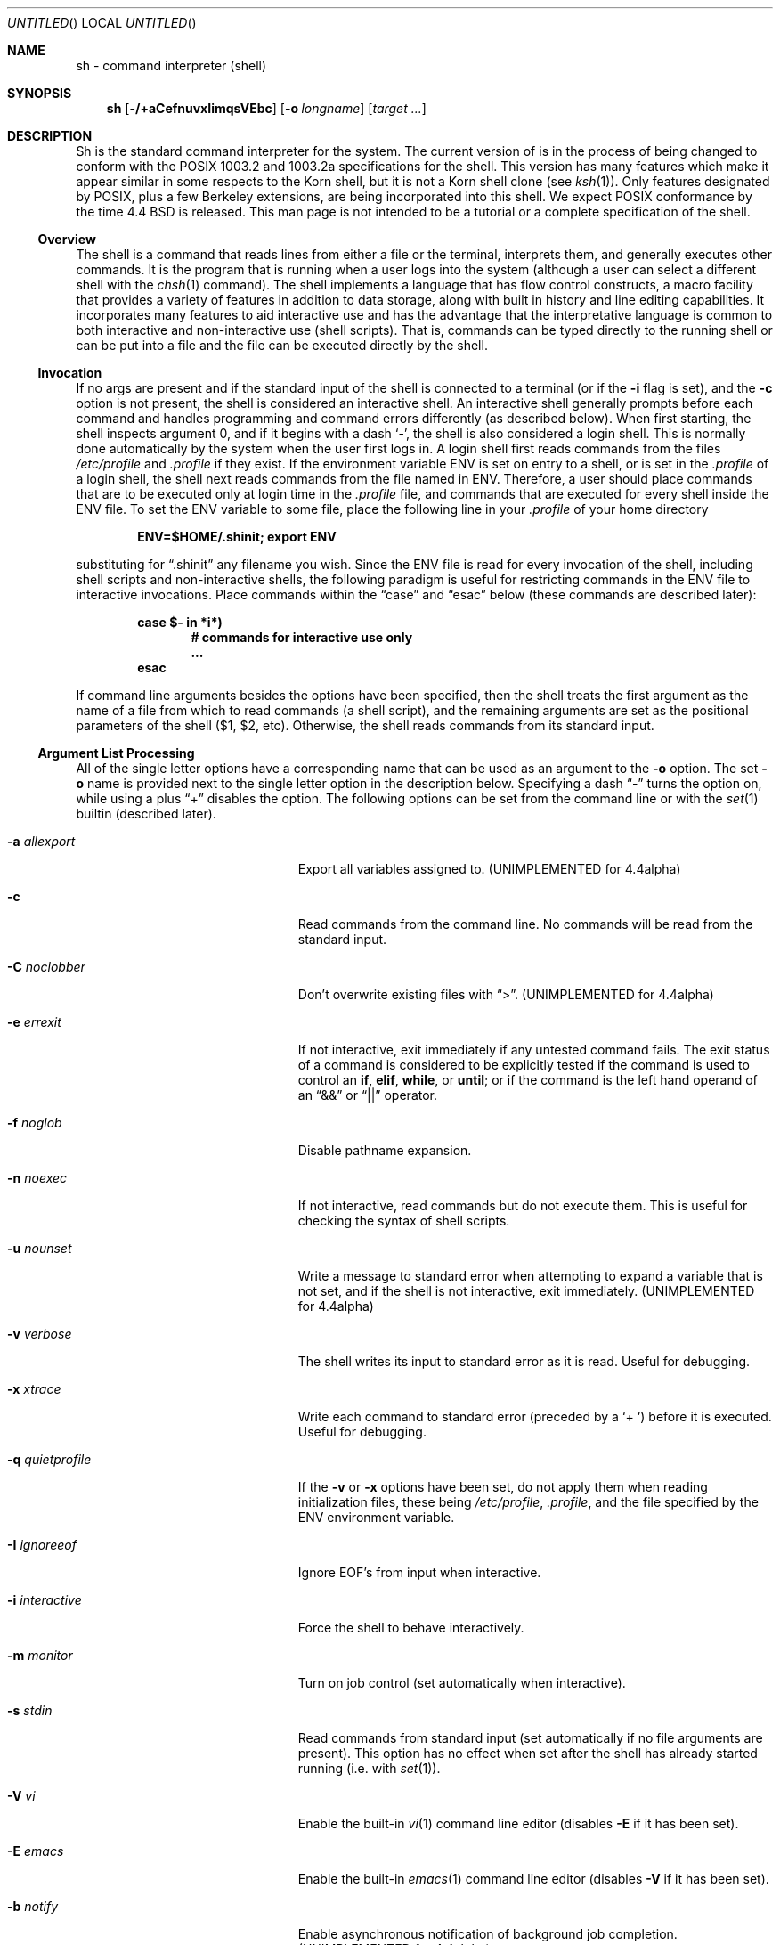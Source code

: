 .\"	$NetBSD: sh.1,v 1.33.4.1 2000/07/18 01:59:14 jhawk Exp $
.\" Copyright (c) 1991, 1993
.\"	The Regents of the University of California.  All rights reserved.
.\"
.\" This code is derived from software contributed to Berkeley by
.\" Kenneth Almquist.
.\"
.\" Redistribution and use in source and binary forms, with or without
.\" modification, are permitted provided that the following conditions
.\" are met:
.\" 1. Redistributions of source code must retain the above copyright
.\"    notice, this list of conditions and the following disclaimer.
.\" 2. Redistributions in binary form must reproduce the above copyright
.\"    notice, this list of conditions and the following disclaimer in the
.\"    documentation and/or other materials provided with the distribution.
.\" 3. All advertising materials mentioning features or use of this software
.\"    must display the following acknowledgement:
.\"	This product includes software developed by the University of
.\"	California, Berkeley and its contributors.
.\" 4. Neither the name of the University nor the names of its contributors
.\"    may be used to endorse or promote products derived from this software
.\"    without specific prior written permission.
.\"
.\" THIS SOFTWARE IS PROVIDED BY THE REGENTS AND CONTRIBUTORS ``AS IS'' AND
.\" ANY EXPRESS OR IMPLIED WARRANTIES, INCLUDING, BUT NOT LIMITED TO, THE
.\" IMPLIED WARRANTIES OF MERCHANTABILITY AND FITNESS FOR A PARTICULAR PURPOSE
.\" ARE DISCLAIMED.  IN NO EVENT SHALL THE REGENTS OR CONTRIBUTORS BE LIABLE
.\" FOR ANY DIRECT, INDIRECT, INCIDENTAL, SPECIAL, EXEMPLARY, OR CONSEQUENTIAL
.\" DAMAGES (INCLUDING, BUT NOT LIMITED TO, PROCUREMENT OF SUBSTITUTE GOODS
.\" OR SERVICES; LOSS OF USE, DATA, OR PROFITS; OR BUSINESS INTERRUPTION)
.\" HOWEVER CAUSED AND ON ANY THEORY OF LIABILITY, WHETHER IN CONTRACT, STRICT
.\" LIABILITY, OR TORT (INCLUDING NEGLIGENCE OR OTHERWISE) ARISING IN ANY WAY
.\" OUT OF THE USE OF THIS SOFTWARE, EVEN IF ADVISED OF THE POSSIBILITY OF
.\" SUCH DAMAGE.
.\"
.\"	@(#)sh.1	8.6 (Berkeley) 5/4/95
.\"
.Dd January 9, 1999
.Os
.Dt SH 1
.Sh NAME
sh \- command interpreter (shell)
.Sh SYNOPSIS
.Nm sh
.Op Fl /+aCefnuvxIimqsVEbc
.Op Fl o Ar longname
.Bk -words
.Op Ar target ...
.Ek
.Sh DESCRIPTION
Sh is the standard command interpreter for the system. The current version
of
.Nm
is in the process of being changed to conform with the
.Tn POSIX
1003.2 and 1003.2a specifications for the shell.  This version has many
features which make it appear similar in some respects to the Korn shell,
but it is not a Korn shell clone (see
.Xr ksh 1 ) .
Only features designated by
.Tn POSIX ,
plus a few Berkeley extensions, are being incorporated into this shell.
We expect
.Tn POSIX
conformance by the time 4.4 BSD is released. This man page is not intended
to be a tutorial or a complete specification of the shell.
.Ss Overview
The shell is a command that reads lines from either a file or the
terminal, interprets them, and generally executes other commands. It is
the program that is running when a user logs into the system (although a
user can select a different shell with the
.Xr chsh 1
command). The shell implements a language that has flow control
constructs, a macro facility that provides a variety of features in
addition to data storage, along with built in history and line editing
capabilities.  It incorporates many features to aid interactive use and
has the advantage that the interpretative language is common to both
interactive and non-interactive use (shell scripts).  That is, commands
can be typed directly to the running shell or can be put into a file and
the file can be executed directly by the shell.
.Ss Invocation
If no args are present and if the standard input of the shell
is connected to a terminal (or if the
.Fl i
flag is set),
and the 
.Fl c
option is not present, the shell is considered an interactive shell.  An
interactive shell generally prompts before each command and handles
programming and command errors differently (as described below). When
first starting, the shell inspects argument 0, and if it begins with a
dash
.Sq - ,
the shell is also considered
a login shell.  This is normally done automatically by the system
when the user first logs in. A login shell first reads commands
from the files
.Pa /etc/profile
and
.Pa .profile
if they exist.
If the environment variable
.Ev ENV
is set on entry to a shell, or is set in the
.Pa .profile
of a login shell, the shell next reads
commands from the file named in
.Ev ENV .
Therefore, a user should place commands that are to be executed only at
login time in the
.Pa .profile
file, and commands that are executed for every shell inside the
.Ev ENV
file.  To set the
.Ev ENV
variable to some file, place the following line in your
.Pa .profile
of your home directory
.Pp
.Dl ENV=$HOME/.shinit; export ENV
.Pp
substituting for
.Dq .shinit
any filename you wish. Since the
.Ev ENV
file is read for every invocation of the shell, including shell scripts
and non-interactive shells, the following paradigm is useful for
restricting commands in the
.Ev ENV
file to interactive invocations. Place commands within the
.Dq case
and
.Dq esac
below (these commands are described later):
.Pp
.Bl -item -compact -offset indent
.It
.Li case $- in *i*)
.Bl -item -compact -offset indent
.It
.Li # commands for interactive use only
.It
.Li ...
.El
.It
.Li esac
.El
.Pp
If command line arguments besides the options have been specified, then
the shell treats the first argument as the name of a file from which to
read commands (a shell script), and the remaining arguments are set as the
positional parameters of the shell ($1, $2, etc).  Otherwise, the shell
reads commands from its standard input.
.Ss Argument List Processing
All of the single letter options have a corresponding name that can be
used as an argument to the
.Fl o
option. The set
.Fl o
name is provided next to the single letter option in
the description below. Specifying a dash
.Dq -
turns the option on, while using a plus
.Dq +
disables the option.
The following options can be set from the command line or
with the
.Xr set 1
builtin (described later).
.Bl -tag -width aaaallexportfoo -offset indent
.It Fl a Em allexport
Export all variables assigned to. (UNIMPLEMENTED for 4.4alpha)
.It Fl c
Read commands from the command line.
No commands will be read from the standard input.
.It Fl C Em noclobber
Don't overwrite existing files with
.Dq > .
(UNIMPLEMENTED for 4.4alpha)
.It Fl e Em errexit
If not interactive, exit immediately if any untested command fails.
The exit status of a command is considered to be
explicitly tested if the command is used to control
an
.Ic if ,
.Ic elif ,
.Ic while ,
or
.Ic until ;
or if the command is the left hand operand of an
.Dq &&
or
.Dq ||
operator.
.It Fl f Em noglob
Disable pathname expansion.
.It Fl n Em noexec
If not interactive, read commands but do not execute them.  This is useful
for checking the syntax of shell scripts.
.It Fl u Em nounset
Write a message to standard error when attempting to expand a variable
that is not set, and if the shell is not interactive, exit immediately.
(UNIMPLEMENTED for 4.4alpha)
.It Fl v Em verbose
The shell writes its input to standard error as it is read.  Useful for
debugging.
.It Fl x Em xtrace
Write each command to standard error (preceded
by a
.Sq +\  )
before it is executed.  Useful for debugging.
.It Fl q Em quietprofile
If the
.Fl v
or
.Fl x
options have been set, do not apply them when reading
initialization files, these being
.Pa /etc/profile ,
.Pa .profile ,
and the file specified by the
.Ev ENV
environment variable.
.It Fl I Em ignoreeof
Ignore EOF's from input when interactive.
.It Fl i Em interactive
Force the shell to behave interactively.
.It Fl m Em monitor
Turn on job control (set automatically when interactive).
.It Fl s Em stdin
Read commands from standard input (set automatically if no file arguments
are present).  This option has no effect when set after the shell has
already started running (i.e. with
.Xr set 1 ) .
.It Fl V Em vi
Enable the built-in
.Xr vi 1
command line editor (disables
.Fl E
if it has been set).
.It Fl E Em emacs
Enable the built-in
.Xr emacs 1
command line editor (disables
.Fl V
if it has been set).
.It Fl b Em notify
Enable asynchronous notification of background job completion.
(UNIMPLEMENTED for 4.4alpha)
.El
.Ss Lexical Structure
The shell reads input in terms of lines from a file and breaks it up into
words at whitespace (blanks and tabs), and at certain sequences of
characters that are special to the shell called
.Dq operators .
There are two types of operators: control operators and redirection
operators (their meaning is discussed later). Following is a list of operators:
.Bl -ohang -offset indent
.It "Control operators:"
.Dl &  &&  (  )  ;  ;; | || <newline>
.It "Redirection operator:"
.Dl <  >  >|  <<  >>  <&  >&  <<-  <>
.El
.Ss Quoting
Quoting is used to remove the special meaning of certain characters or
words to the shell, such as operators, whitespace, or keywords.  There are
three types of quoting: matched single quotes, matched double quotes, and
backslash.
.Ss Backslash
A backslash preserves the literal meaning of the following
character, with the exception of
.Aq newline .
A backslash preceding a
.Aq newline
is treated as a line continuation.
.Ss Single Quotes
Enclosing characters in single quotes preserves the literal meaning of all
the characters (except single quotes, making it impossible to put
single-quotes in a single-quoted string).
.Ss Double Quotes
Enclosing characters within double quotes preserves the literal
meaning of all characters except dollarsign
.Pq $ ,
backquote
.Pq ` ,
and backslash
.Pq \e .
The backslash inside double quotes is historically weird, and serves to
quote only the following characters:
.Dl $  `  \*q  \e  <newline> .
Otherwise it remains literal.
.Ss Reserved Words
Reserved words are words that have special meaning to the
shell and are recognized at the beginning of a line and
after a control operator.  The following are reserved words:
.Bl -column while while while while while -offset indent
.It ! Ta elif Ta fi Ta while Ta case
.It else Ta for Ta then Ta { Ta }
.It do Ta done Ta until Ta if Ta esac
.El
.Pp
Their meaning is discussed later.
.Ss Aliases
An alias is a name and corresponding value set using the
.Xr alias 1
builtin command.  Whenever a reserved word may occur (see above),
and after checking for reserved words, the shell
checks the word to see if it matches an alias. If it does,
it replaces it in the input stream with its value.  For example,
if there is an alias called
.Dq lf
with the value
.Dq "ls -F" ,
then the input:
.Pp
.Dl lf foobar <return>
.Pp
would become
.Pp
.Dl ls -F foobar <return>
.Pp
Aliases provide a convenient way for naive users to create shorthands for
commands without having to learn how to create functions with arguments.
They can also be used to create lexically obscure code.  This use is
discouraged.
.Ss Commands
The shell interprets the words it reads according to a language, the
specification of which is outside the scope of this man page (refer to the
BNF in the
.Tn POSIX
1003.2 document).  Essentially though, a line is read and if the first
word of the line (or after a control operator) is not a reserved word,
then the shell has recognized a simple command.  Otherwise, a complex
command or some other special construct may have been recognized.
.Ss Simple Commands
If a simple command has been recognized, the shell performs
the following actions:
.Bl -enum -indent
.It
Leading words of the form
.Dq name=value
are stripped off and assigned to the environment of the simple command.
Redirection operators and their arguments (as described below) are
stripped off and saved for processing.
.It
The remaining words are expanded as described in
the section called
.Dq Expansions ,
and the first remaining word is considered the command name and the
command is located.  The remaining words are considered the arguments of
the command. If no command name resulted, then the
.Dq name=value
variable assignments recognized in item 1 affect the current shell.
.It
Redirections are performed as described in the next section.
.El
.Ss Redirections
Redirections are used to change where a command reads its input or sends
its output.  In general, redirections open, close, or duplicate an
existing reference to a file.  The overall format used for redirection is:
.Pp
.Dl [n] Va redir-op Ar file
.Pp
where
.Va redir-op
is one of the redirection operators mentioned previously.  Following is a
list of the possible redirections. The
.Bq n
is an optional number, as in
.Sq 3
(not
.Sq Bq 3 ,
that refers to a file descriptor.
.Bl -tag -width aaabsfiles -indent
.It [n] Ns > file
Redirect standard output (or n) to file.
.It [n] Ns >| file
Same, but override the
.Fl C
option.
.It [n] Ns >> file
Append standard output (or n) to file.
.It [n] Ns < file
Redirect standard input (or n) from file.
.It [n1] Ns <& Ns n2
Duplicate standard input (or n1) from file descriptor n2.
.It [n] Ns <&-
Close standard input (or n).
.It [n1] Ns >& Ns n2
Duplicate standard output (or n1) from n2.
.It [n] Ns >&-
Close standard output (or n).
.It [n] Ns <> file
Open file for reading and writing on standard input (or n).
.El
.Pp
The following redirection is often called a
.Dq here-document .
.Bl -item -offset indent
.It
.Li [n]<< delimiter
.Dl here-doc-text...
.Li delimiter
.El
.Pp
All the text on successive lines up to the delimiter is saved away and
made available to the command on standard input, or file descriptor n if
it is specified.  If the delimiter as specified on the initial line is
quoted, then the here-doc-text is treated literally, otherwise the text is
subjected to parameter expansion, command substitution, and arithmetic
expansion (as described in the section on
.Dq Expansions ) .
If the operator is
.Dq <<-
instead of
.Dq << ,
then leading tabs in the here-doc-text are stripped.
.Ss Search and Execution
There are three types of commands: shell functions, builtin commands, and
normal programs -- and the command is searched for (by name) in that
order.  They each are executed in a different way.
.Pp
When a shell function is executed, all of the shell positional parameters
(except $0, which remains unchanged) are set to the arguments of the shell
function. The variables which are explicitly placed in the environment of
the command (by placing assignments to them before the function name) are
made local to the function and are set to the values given. Then the
command given in the function definition is executed.  The positional
parameters are restored to their original values when the command
completes. This all occurs within the current shell.
.Pp
Shell builtins are executed internally to the shell, without spawning a
new process.
.Pp
Otherwise, if the command name doesn't match a function or builtin, the
command is searched for as a normal program in the filesystem (as
described in the next section). When a normal program is executed, the
shell runs the program, passing the arguments and the environment to the
program. If the program is not a normal executable file (i.e., if it does
not begin with the "magic number" whose
.Tn ASCII
representation is "#!", so
.Xr execve 2
returns
.Er ENOEXEC
then) the shell will interpret the program in a subshell.  The child shell
will reinitialize itself in this case, so that the effect will be as if a
new shell had been invoked to handle the ad-hoc shell script, except that
the location of hashed commands located in the parent shell will be
remembered by the child.
.Pp
Note that previous versions of this document and the source code itself
misleadingly and sporadically refer to a shell script without a magic
number as a "shell procedure".
.Ss Path Search
.Pp
When locating a command, the shell first looks to see if it has a shell
function by that name.  Then it looks for a builtin command by that name.
If a builtin command is not found, one of two things happen:
.Bl -enum
.It
Command names containing a slash are simply executed without performing
any searches.
.It
The shell searches each entry in
.Ev PATH
in turn for the command. The value of the
.Ev PATH
variable should be a series of entries separated by colons.  Each entry
consists of a directory name. The current directory may be indicated
implicitly by an empty directory name, or explicitly by a single period.
.El
.Ss Command Exit Status
Each command has an exit status that can influence the behavior
of other shell commands.  The paradigm is that a command exits
with zero for normal or success, and non-zero for failure,
error, or a false indication.  The man page for each command
should indicate the various exit codes and what they mean.
Additionally, the builtin commands return exit codes, as does
an executed shell function.
.Ss Complex Commands
Complex commands are combinations of simple commands with control
operators or reserved words, together creating a larger complex command.
More generally, a command is one of the following:
.Bl -bullet
.It
simple command
.It
pipeline
.It
list or compound-list
.It
compound command
.It
function definition
.El
.Pp
Unless otherwise stated, the exit status of a command is that of the last
simple command executed by the command.
.Ss Pipelines
.Pp
A pipeline is a sequence of one or more commands separated
by the control operator |.  The standard output of all but
the last command is connected to the standard input
of the next command.  The standard output of the last
command is inherited from the shell, as usual.
.Pp
The format for a pipeline is:
.Pp
.Dl [!] command1 [ | command2 ...]
.Pp
The standard output of command1 is connected to the standard input of
command2. The standard input, standard output, or both of a command is
considered to be assigned by the pipeline before any redirection specified
by redirection operators that are part of the command.
.Pp
If the pipeline is not in the background (discussed later), the shell
waits for all commands to complete.
.Pp
If the reserved word ! does not precede the pipeline, the exit status is
the exit status of the last command specified in the pipeline.
Otherwise, the exit status is the logical NOT of the exit status of the
last command.  That is, if the last command returns zero, the exit status
is 1; if the last command returns greater than zero, the exit status is
zero.
.Pp
Because pipeline assignment of standard input or standard output or both
takes place before redirection, it can be modified by redirection.  For
example:
.Pp
.Dl $ command1 2>&1 | command2
.Pp
sends both the standard output and standard error of command1
to the standard input of command2.
.Pp
A ; or <newline> terminator causes the preceding AND-OR-list (described
next) to be executed sequentially; a & causes asynchronous execution of
the preceding AND-OR-list.
.Pp
Note that unlike some other shells, each process in the pipeline is a
child of the invoking shell (unless it is a shell builtin, in which case
it executes in the current shell -- but any effect it has on the
environment is wiped).
.Ss Background Commands -- &
If a command is terminated by the control operator ampersand (&), the
shell executes the command asynchronously -- that is, the shell does not
wait for the command to finish before executing the next command.
.Pp
The format for running a command in background is:
.Pp
.Dl command1 & [command2 & ...]
.Pp
If the shell is not interactive, the standard input of an asynchronous
command is set to
.Pa /dev/null .
.Ss Lists -- Generally Speaking
A list is a sequence of zero or more commands separated by newlines,
semicolons, or ampersands, and optionally terminated by one of these three
characters. The commands in a list are executed in the order they are
written. If command is followed by an ampersand, the shell starts the
command and immediately proceed onto the next command; otherwise it waits
for the command to terminate before proceeding to the next one.
.Ss Short-Circuit List Operators
.Dq &&
and
.Dq ||
are AND-OR list operators.
.Dq &&
executes the first command, and then executes the second command iff the
exit status of the first command is zero.
.Dq ||
is similar, but executes the second command iff the exit status of the first
command is nonzero.
.Dq &&
and
.Dq ||
both have the same priority.
.Ss Flow-Control Constructs -- if, while, for, case
The syntax of the if command is
.Bd -literal -offset indent
if list
then list
[ elif list
then    list ] ...
[ else list ]
fi
.Ed
.Pp
The syntax of the while command is
.Bd -literal -offset indent
while list
do   list
done
.Ed
.Pp
The two lists are executed repeatedly while the exit status of the
first list is zero.  The until command is similar, but has the word
until in place of while, which causes it to
repeat until the exit status of the first list is zero.
.Pp
The syntax of the for command is
.Bd -literal -offset indent
for variable in word...
do   list
done
.Ed
.Pp
The words are expanded, and then the list is executed repeatedly with the
variable set to each word in turn.  do and done may be replaced with
.Dq {
and
.Dq } .
.Pp
The syntax of the break and continue command is
.Bd -literal -offset indent
break [ num ]
continue [ num ]
.Ed
.Pp
Break terminates the num innermost for or while loops.
Continue continues with the next iteration of the innermost loop.
These are implemented as builtin commands.
.Pp
The syntax of the case command is
.Bd -literal -offset indent
case word in
pattern) list ;;
\&...
esac
.Ed
.Pp
The pattern can actually be one or more patterns (see Shell
Patterns described later), separated by
.Dq \*(Ba
characters.
.Ss Grouping Commands Together
Commands may be grouped by writing either
.Pp
.Dl (list)
.Pp
or
.Pp
.Dl { list; }
.Pp
The first of these executes the commands in a subshell. Builtin commands
grouped into a (list) will not affect the current shell. The second form
does not fork another shell so is slightly more efficient. Grouping
commands together this way allows you to redirect their output as though
they were one program:
.Pp
.Bd -literal -offset indent
{ echo -n \*q hello \*q ; echo \*q world" } > greeting
.Ed
.Pp
.Ss Functions
The syntax of a function definition is
.Pp
.Dl name ( ) command
.Pp
A function definition is an executable statement; when executed it
installs a function named name and returns an exit status of zero.  The
command is normally a list enclosed between
.Dq {
and
.Dq } .
.Pp
Variables may be declared to be local to a function by using a local
command.  This should appear as the first statement of a function, and the
syntax is
.Pp
.Dl local [ variable | - ] ...
.Pp
Local is implemented as a builtin command.
.Pp
When a variable is made local, it inherits the initial value and exported
and readonly flags from the variable with the same name in the surrounding
scope, if there is one.  Otherwise, the variable is initially unset.  The
shell uses dynamic scoping, so that if you make the variable x local to
function f, which then calls function g, references to the variable x made
inside g will refer to the variable x declared inside f, not to the global
variable named x.
.Pp
The only special parameter than can be made local is
.Dq - .
Making
.Dq -
local any shell options that are changed via the set command inside the
function to be restored to their original values when the function
returns.
.Pp
The syntax of the return command is
.Pp
.Dl return [ exitstatus ]
.Pp
It terminates the currently executing function.  Return is
implemented as a builtin command.
.Ss Variables and Parameters
The shell maintains a set of parameters.  A parameter denoted by a name is
called a variable. When starting up, the shell turns all the environment
variables into shell variables.  New variables can be set using the form
.Pp
.Dl name=value
.Pp
Variables set by the user must have a name consisting solely of
alphabetics, numerics, and underscores - the first of which must not be
numeric.  A parameter can also be denoted by a number or a special
character as explained below.
.Ss Positional Parameters
A positional parameter is a parameter denoted by a number (n > 0). The
shell sets these initially to the values of its command line arguments
that follow the name of the shell script. The
.Xr set 1
builtin can also be used to set or reset them.
.Ss Special Parameters
A special parameter is a parameter denoted by one of the following special
characters.  The value of the parameter is listed next to its character.
.Bl -tag -width thinhyphena
.It *
Expands to the positional parameters, starting from one.  When the
expansion occurs within a double-quoted string it expands to a single
field with the value of each parameter separated by the first character of
the
.Ev IFS
variable, or by a <space> if
.Ev IFS
is unset.
.It @
Expands to the positional parameters, starting from one.  When
the expansion occurs within double-quotes, each positional
parameter expands as a separate argument.
If there are no positional parameters, the
expansion of @ generates zero arguments, even when @ is
double-quoted.  What this basically means, for example, is
if $1 is
.Dq abc
and $2 is
.Dq def ghi ,
then
.Qq $@
expands to
the two arguments:
.Pp
.Sm off
.Dl \*q abc \*q \  \*q def\ ghi \*q
.Sm on
.It #
Expands to the number of positional parameters.
.It ?
Expands to the exit status of the most recent pipeline.
.It - (Hyphen.)
Expands to the current option flags (the single-letter
option names concatenated into a string) as specified on
invocation, by the set builtin command, or implicitly
by the shell.
.It $
Expands to the process ID of the invoked shell.  A subshell
retains the same value of $ as its parent.
.It !
Expands to the process ID of the most recent background
command executed from the current shell.  For a
pipeline, the process ID is that of the last command in the
pipeline.
.It 0 (Zero.)
Expands to the name of the shell or shell script.
.El
.Ss Word Expansions
This clause describes the various expansions that are performed on words.
Not all expansions are performed on every word, as explained later.
.Pp
Tilde expansions, parameter expansions, command substitutions, arithmetic
expansions, and quote removals that occur within a single word expand to a
single field.  It is only field splitting or pathname expansion that can
create multiple fields from a single word. The single exception to this
rule is the expansion of the special parameter @ within double-quotes, as
was described above.
.Pp
The order of word expansion is:
.Bl -enum
.It
Tilde Expansion, Parameter Expansion, Command Substitution,
Arithmetic Expansion (these all occur at the same time).
.It
Field Splitting is performed on fields
generated by step (1) unless the
.Ev IFS
variable is null.
.It
Pathname Expansion (unless set
.Fl f
is in effect).
.It
Quote Removal.
.El
.Pp
The $ character is used to introduce parameter expansion, command
substitution, or arithmetic evaluation.
.Ss Tilde Expansion (substituting a user's home directory)
A word beginning with an unquoted tilde character (~) is
subjected to tilde expansion.  All the characters up to
a slash (/) or the end of the word are treated as a username
and are replaced with the user's home directory.  If the
username is missing (as in
.Pa ~/foobar ) ,
the tilde is replaced with the value of the
.Va HOME
variable (the current user's home directory).
.Ss Parameter Expansion
The format for parameter expansion is as follows:
.Pp
.Dl ${expression}
.Pp
where expression consists of all characters until the matching
.Dq } .
Any
.Dq }
escaped by a backslash or within a quoted string, and characters in
embedded arithmetic expansions, command substitutions, and variable
expansions, are not examined in determining the matching
.Dq } .
.Pp
The simplest form for parameter expansion is:
.Pp
.Dl ${parameter}
.Pp
The value, if any, of parameter is substituted.
.Pp
The parameter name or symbol can be enclosed in braces, which are
optional except for positional parameters with more than one digit or
when parameter is followed by a character that could be interpreted as
part of the name.
If a parameter expansion occurs inside
double-quotes:
.Bl -enum
.It
Pathname expansion is not performed on the results of the
expansion.
.It
Field splitting is not performed on the results of the
expansion, with the exception of @.
.El
.Pp
In addition, a parameter expansion can be modified by using one of the
following formats.
.Bl -tag -width aaparameterwordaaaaa
.It ${parameter:-word}
Use Default Values.  If parameter is unset or null, the expansion of word
is substituted; otherwise, the value of parameter is substituted.
.It ${parameter:=word}
Assign Default Values.  If parameter is unset or null, the expansion of
word is assigned to parameter.  In all cases, the final value of parameter
is substituted.  Only variables, not positional parameters or special
parameters, can be assigned in this way.
.It ${parameter:?[word]}
Indicate Error if Null or Unset.  If parameter is unset or null, the
expansion of word (or a message indicating it is unset if word is omitted)
is written to standard error and the shell exits with a nonzero exit
status.  Otherwise, the value of parameter is substituted.  An interactive
shell need not exit.
.It ${parameter:+word}
Use Alternative Value.  If parameter is unset or null, null is
substituted; otherwise, the expansion of word is substituted.
.El
.Pp
In the parameter expansions shown previously, use of the colon in the
format results in a test for a parameter that is unset or null; omission
of the colon results in a test for a parameter that is only unset.
.Bl -tag -width aaparameterwordaaaaa
.It ${#parameter}
String Length.  The length in characters of
the value of parameter.
.El
.Pp
The following four varieties of parameter expansion provide for substring
processing.  In each case, pattern matching notation (see Shell Patterns),
rather than regular expression notation, is used to evaluate the patterns.
If parameter is * or @, the result of the expansion is unspecified.
Enclosing the full parameter expansion string in double-quotes does not
cause the following four varieties of pattern characters to be quoted,
whereas quoting characters within the braces has this effect.
.Bl -tag -width aaparameterwordaaaaa
.It ${parameter%word}
Remove Smallest Suffix Pattern.  The word is expanded to produce a
pattern.  The parameter expansion then results in parameter, with the
smallest portion of the suffix matched by the pattern deleted.
.It ${parameter%%word}
Remove Largest Suffix Pattern.  The word is expanded to produce a pattern.
The parameter expansion then results in parameter, with the largest
portion of the suffix matched by the pattern deleted.
.It ${parameter#word}
Remove Smallest Prefix Pattern.  The word is expanded to produce a
pattern.  The parameter expansion then results in parameter, with the
smallest portion of the prefix matched by the pattern deleted.
.It ${parameter##word}
Remove Largest Prefix Pattern.  The word is expanded to produce a pattern.
The parameter expansion then results in parameter, with the largest
portion of the prefix matched by the pattern deleted.
.El
.Ss Command Substitution
Command substitution allows the output of a command to be substituted in
place of the command name itself.  Command substitution occurs when
the command is enclosed as follows:
.Pp
.Dl $(command)
.Pp
or
.Po
.Dq backquoted
version
.Pc :
.Pp
.Dl `command`
.Pp
The shell expands the command substitution by executing command in a
subshell environment and replacing the command substitution with the
standard output of the command, removing sequences of one or more
<newline>s at the end of the substitution.  (Embedded <newline>s before
the end of the output are not removed; however, during field splitting,
they may be translated into <space>s, depending on the value of
.Ev IFS
and quoting that is in effect.)
.Ss Arithmetic Expansion
.Pp
Arithmetic expansion provides a mechanism for evaluating an arithmetic
expression and substituting its value. The format for arithmetic
expansion is as follows:
.Pp
.Dl $((expression))
.Pp
The expression is treated as if it were in double-quotes, except
that a double-quote inside the expression is not treated specially.  The
shell expands all tokens in the expression for parameter expansion,
command substitution, and quote removal.
.Pp
Next, the shell treats this as an arithmetic expression and
substitutes the value of the expression.
.Ss White Space Splitting (Field Splitting)
After parameter expansion, command substitution, and
arithmetic expansion the shell scans the results of
expansions and substitutions that did not occur in double-quotes for
field splitting and multiple fields can result.
.Pp
The shell treats each character of the
.Ev IFS
as a delimiter and use the delimiters to split the results of parameter
expansion and command substitution into fields.
.Ss Pathname Expansion (File Name Generation)
Unless the
.Fl f
flag is set, file name generation is performed after word splitting is
complete.  Each word is viewed as a series of patterns, separated by
slashes.  The process of expansion replaces the word with the names of all
existing files whose names can be formed by replacing each pattern with a
string that matches the specified pattern. There are two restrictions on
this: first, a pattern cannot match a string containing a slash, and
second, a pattern cannot match a string starting with a period unless the
first character of the pattern is a period. The next section describes the
patterns used for both Pathname Expansion and the
.Xr case 1
command.
.Ss Shell Patterns
A pattern consists of normal characters, which match themselves,
and meta-characters.   The meta-characters are
.Dq ! ,
.Dq * ,
.Dq ? ,
and
.Dq [ .
These characters lose their special meanings if they are quoted.  When
command or variable substitution is performed and the dollar sign or back
quotes are not double quoted, the value of the variable or the output of
the command is scanned for these characters and they are turned into
meta-characters.
.Pp
An asterisk
.Pq Dq *
matches any string of characters.  A question mark matches any single
character. A left bracket
.Pq Dq \&[
introduces a character class.  The end of
the character class is indicated by a
.Pq Dq \&] ;
if the
.Dq \&]
is missing then the
.Dq \&[
matches a
.Dq \&[
rather than introducing a character class.  A character class matches any
of the characters between the square brackets.  A range of characters may
be specified using a minus sign. The character class may be complemented
by making an exclamation point the first character of the character class.
.Pp
To include a
.Dq \&]
in a character class, make it the first character listed (after the
.Dq \&! ,
if any).  To include a minus sign, make it the first or last character listed
.Ss Builtins
.Pp
This section lists the builtin commands which are builtin because they
need to perform some operation that can't be performed by a separate
process. In addition to these, there are several other commands that may
be builtin for efficiency (e.g.
.Xr printf 1 ,
.Xr echo 1 ,
.Xr test 1 ,
etc).
.Bl -tag -width 5n
.It :
A null command that returns a 0 (true) exit value.
.It \&. file
The commands in the specified file are read and executed by the shell.
.It alias Op Ar name Ns Op Ar "=string ..."
If
.Ar name=string
is specified, the shell defines the alias
.Ar name
with value
.Ar string .
If just
.Ar name
is specified, the value of the alias
.Ar name
is printed. With no arguments, the
.Ic alias
builtin prints the
names and values of all defined aliases (see
.Ic unalias ) .
.It bg [ Ar job ] ...
Continue the specified jobs (or the current job if no
jobs are given) in the background.
.It command Ar command Ar arg...
Execute the specified builtin command.  (This is useful when you
have a shell function with the same name as a builtin command.)
.It cd Op Ar directory
Switch to the specified directory (default
.Ev $HOME ) .
If an entry for
.Ev CDPATH
appears in the environment of the
.Ic cd
command or the shell variable
.Ev CDPATH
is set and the directory name does not begin with a slash, then the
directories listed in
.Ev CDPATH
will be searched for the specified directory.  The format of
.Ev CDPATH
is the same as that of
.Ev PATH .
In an interactive shell, the
.Ic cd
command will print out the name of the
directory that it actually switched to if this is different from the name
that the user gave.  These may be different either because the
.Ev CDPATH
mechanism was used or because a symbolic link was crossed.
.It eval Ar string...
Concatenate all the arguments with spaces.  Then re-parse and execute
the command.
.It exec Op Ar command arg...
Unless command is omitted, the shell process is replaced with the
specified program (which must be a real program, not a shell builtin or
function).  Any redirections on the
.Ic exec
command are marked as permanent, so that they are not undone when the
.Ic exec
command finishes.
.It exit Op Ar exitstatus
Terminate the shell process.  If
.Ar exitstatus
is given it is used as the exit status of the shell; otherwise the
exit status of the preceding command is used.
.It export Ar name...
.It export Fl p
The specified names are exported so that they will appear in the
environment of subsequent commands. The only way to un-export a variable
is to unset it. The shell allows the value of a variable to be set at the
same time it is exported by writing
.Pp
.Dl export name=value
.Pp
With no arguments the export command lists the names of all exported variables.
With the
.Fl p
option specified the output will be formatted suitably for non-interactive use.
.It Xo fc Op Fl e Ar editor
.Op Ar first Op Ar last
.Xc
.It Xo fc Fl l
.Op Fl nr
.Op Ar first Op Ar last
.Xc
.It Xo fc Fl s Op Ar old=new
.Op Ar first
.Xc
The
.Ic fc
builtin lists, or edits and re-executes, commands previously entered
to an interactive shell.
.Bl -tag -width 5n
.It Fl e No editor
Use the editor named by editor to edit the commands.  The
editor string is a command name, subject to search via the
.Ev PATH
variable.  The value in the
.Ev FCEDIT
variable is used as a default when
.Fl e
is not specified.  If
.Ev FCEDIT
is null or unset, the value of the
.Ev EDITOR
variable is used.  If
.Ev EDITOR
is null or unset,
.Xr ed 1
is used as the editor.
.It Fl l No (ell)
List the commands rather than invoking an editor on them.  The commands
are written in the sequence indicated by the first and last operands, as
affected by
.Fl r ,
with each command preceded by the command number.
.It Fl n
Suppress command numbers when listing with -l.
.It Fl r
Reverse the order of the commands listed (with
.Fl l )
or edited (with neither
.Fl l
nor
.Fl s ) .
.It Fl s
Re-execute the command without invoking an editor.
.It first
.It last
Select the commands to list or edit.  The number of previous commands that
can be accessed are determined by the value of the
.Ev HISTSIZE
variable.  The value of first or last or both are one of the following:
.Bl -tag -width 5n
.It [+]number
A positive number representing a command number; command numbers can be
displayed with the
.Fl l
option.
.It Fl number
A negative decimal number representing the command that was executed
number of commands previously.  For example, -1 is the immediately
previous command.
.El
.It string
A string indicating the most recently entered command that begins with
that string.  If the old=new operand is not also specified with
.Fl s ,
the string form of the first operand cannot contain an embedded equal sign.
.El
.Pp
The following environment variables affect the execution of fc:
.Bl -tag -width HISTSIZE
.It Ev FCEDIT
Name of the editor to use.
.It Ev HISTSIZE
The number of previous commands that are accessible.
.El
.It fg Op Ar job
Move the specified job or the current job to the foreground.
.It getopts Ar optstring var
The
.Tn POSIX
.Ic getopts
command, not to be confused with the
.Em Bell Labs
-derived
.Xr getopt 1 .
.Pp
The first argument should be a series of letters, each of which may be
optionally followed by a colon to indicate that the option requires an
argument.  The variable specified is set to the parsed option.
.Pp
The
.Ic getopts
command deprecates the older
.Xr getopt 1
utility due to its handling of arguments containing whitespace.
.Pp
The
.Ic getopts
builtin may be used to obtain options and their arguments
from a list of parameters.  When invoked,
.Ic getopts
places the value of the next option from the option string in the list in
the shell variable specified by
.Va var
and it's index in the shell variable
.Ev OPTIND .
When the shell is invoked,
.Ev OPTIND
is initialized to 1.  For each option that requires an argument, the
.Ic getopts
builtin will place it in the shell variable
.Ev OPTARG .
If an option is not allowed for in the
.Va optstring ,
then
.Ev OPTARG
will be unset.
.Pp
.Va optstring
is a string of recognized option letters (see
.Xr getopt 3 ) .
If a letter is followed by a colon, the option is expected to have an
argument which may or may not be separated from it by white space.  If an
option character is not found where expected,
.Ic getopts
will set the variable
.Va var
to a
.Dq ? ;
.Ic getopts
will then unset
.Ev OPTARG
and write output to standard error.  By specifying a colon as the
first character of
.Va optstring
all errors will be ignored.
.Pp
A nonzero value is returned when the last option is reached.
If there are no remaining arguments,
.Ic getopts
will set
.Va var
to the special option,
.Dq -- ,
otherwise, it will set
.Va var
to
.Dq ? .
.It hash Fl rv Ar command...
The shell maintains a hash table which remembers the
locations of commands.  With no arguments whatsoever,
the
.Ic hash
command prints out the contents of this table.  Entries which have not
been looked at since the last
.Ic cd
command are marked with an asterisk; it is possible for these entries
to be invalid.
.Pp
With arguments, the
.Ic hash
command removes the specified commands from the hash table (unless
they are functions) and then locates them.  With the
.Fl v
option, hash prints the locations of the commands as it finds them.  The
.Fl r
option causes the hash command to delete all the entries in the hash table
except for functions.
.It jobid Op Ar job
Print the process id's of the processes in the job.
If the
.Ar job
argument is omitted, the current job is used.
.It jobs
This command lists out all the background processes
which are children of the current shell process.
.It pwd
Print the current directory.  The builtin command may
differ from the program of the same name because the
builtin command remembers what the current directory
is rather than recomputing it each time.  This makes
it faster.  However, if the current directory is
renamed, the builtin version of
.Ic pwd
will continue to print the old name for the directory.
.It Xo read Op Fl p Ar prompt
.Op Fl r
.Op Ar variable...
.Xc
The prompt is printed if the
.Fl p
option is specified and the standard input is a terminal.  Then a line is
read from the standard input.  The trailing newline is deleted from the
line and the line is split as described in the section on word splitting
above, and the pieces are assigned to the variables in order. If there are
more pieces than variables, the remaining pieces (along with the
characters in
.Ev IFS
that separated them) are assigned to the last variable. If there are more
variables than pieces, the remaining variables are assigned the null
string. The
.Ic read
builtin will indicate success unless EOF is encountered on input, in
which case failure is returned.
.Pp
By default, unless the
.Fl r
option is specified, the backslash
.Dq \e
acts as an escape character, causing the following character to be treated
literally.  If a backslash is followed by a newline, the backslash and the
newline will be deleted.
.It readonly Ar name...
.It readonly Fl p
The specified names are marked as read only, so that they cannot be
subsequently modified or unset.  The shell allows the value of a variable
to be set at the same time it is marked read only by writing
.Pp
.Dl readonly name=value
.Pp
With no arguments the readonly command lists the names of all read only
variables.
With the
.Fl p
option specified the output will be formatted suitably for non-interactive use.
.Pp
.It Xo set
.Oo {
.Fl options | Cm +options | Cm -- }
.Oc Ar arg...
.Xc
The
.Ic set
command performs three different functions.
.Pp
With no arguments, it lists the values of all shell
variables.
.Pp
If options are given, it sets the specified option
flags, or clears them as described in the section
called
.Sx Argument List Processing .
.Pp
The third use of the set command is to set the values of the shell's
positional parameters to the specified args.  To change the positional
parameters without changing any options, use
.Dq --
as the first argument to set.  If no args are present, the set command
will clear all the positional parameters (equivalent to executing
.Dq shift $# . )
.It setvar Ar variable Ar value
Assigns value to variable. (In general it is better to write
variable=value rather than using
.Ic setvar .
.Ic setvar 
is intended to be used in
functions that assign values to variables whose names are passed as
parameters.)
.It shift Op Ar n
Shift the positional parameters n times.  A
.Ic shift
sets the value of
.Va $1
to the value of
.Va $2 ,
the value of
.Va $2
to the value of
.Va $3 ,
and so on, decreasing
the value of
.Va $#
by one. If there are zero positional parameters,
.Ic shift
does nothing.
.It Xo trap
.Op Ar action
.Ar signal...
.Xc
Cause the shell to parse and execute action when any of the specified
signals are received. The signals are specified by signal number. If
.Ar signal
is
.Li 0 ,
the action is executed when the shell exits.
.Ar action
may be null or omitted; the former causes the specified signal to be
ignored and the latter causes the default action to be taken. When the
shell forks off a subshell, it resets trapped (but not ignored) signals to
the default action. The
.Ic trap
command has no effect on signals that were
ignored on entry to the shell.
.It type Op Ar name ...
Interpret each name as a command and print the resolution of the command
search. Possible resolutions are:
shell keyword, alias, shell builtin,
command, tracked alias and not found.  For aliases the alias expansion is
printed; for commands and tracked aliases the complete pathname of the
command is printed.
.It ulimit Xo
.Op Fl H \*(Ba Fl S
.Op Fl a \*(Ba Fl tfdscmlpn Op Ar value
.Xc
Inquire about or set the hard or soft limits on processes or set new
limits. The choice between hard limit (which no process is allowed to
violate, and which may not be raised once it has been lowered) and soft
limit (which causes processes to be signaled but not necessarily killed,
and which may be raised) is made with these flags:
.Bl -tag -width Fl
.It Fl H
set or inquire about hard limits
.It Fl S
set or inquire about soft limits. If neither
.Fl H
nor
.Fl S
is specified, the soft limit is displayed or both limits are set. If both
are specified, the last one wins.
.El
.Pp
.Bl -tag -width Fl
The limit to be interrogated or set, then, is chosen by specifying
any one of these flags:
.It Fl a
show all the current limits
.It Fl t
show or set the limit on CPU time (in seconds)
.It Fl f
show or set the limit on the largest file that can be created
(in 512-byte blocks)
.It Fl d
show or set the limit on the data segment size of a process (in kilobytes)
.It Fl s
show or set the limit on the stack size of a process (in kilobytes)
.It Fl c
show or set the limit on the largest core dump size that can be produced
(in 512-byte blocks)
.It Fl m
show or set the limit on the total physical memory that can be
in use by a process (in kilobytes)
.It Fl l
show or set the limit on how much memory a process can lock with
.Xr mlock 2
(in kilobytes)
.It Fl p
show or set the limit on the number of processes this user can
have at one time
.It Fl n
show or set the limit on the number files a process can have open at once
.El
.Pp
If none of these is specified, it is the limit on file size that is shown
or set. If value is specified, the limit is set to that number; otherwise
the current limit is displayed.
.Pp
Limits of an arbitrary process can be displayed or set using the
.Xr sysctl 8
utility.
.Pp
.It umask Op Ar mask
Set the value of umask (see
.Xr umask 2 )
to the specified octal value. If the argument is omitted, the umask value
is printed.
.It unalias Xo
.Op Fl a
.Op Ar name
.Xc
If
.Ar name
is specified, the shell removes that alias. If
.Fl a
is specified, all aliases are removed.
.It unset Ar name...
The specified variables and functions are unset and unexported. If a given
name corresponds to both a variable and a function, both the variable and
the function are unset.
.It wait Op Ar job
Wait for the specified job to complete and return the exit status of the
last process in the job. If the argument is omitted, wait for all jobs to
complete and the return an exit status of zero.
.El
.Ss Command Line Editing
When
.Nm
is being used interactively from a terminal, the current command
and the command history (see
.Ic fc
in
.Sx Builtins )
can be edited using vi-mode command-line editing. This mode uses commands,
described below, similar to a subset of those described in the vi man
page. The command
.Ql set -o vi
enables vi-mode editing and place sh into vi insert mode. With vi-mode
enabled, sh can be switched between insert mode and command mode. The
editor is not described in full here, but will be in a later document.
It's similar to vi: typing
.Aq ESC
will throw you into command VI command mode. Hitting
.Aq return
while in command mode will pass the line to the shell.
.Sh ENVIRONMENT
.Bl -tag -width MAILCHECK
.It Ev HOME
Set automaticly by
.Xr login 1
from the user's login directory in the password file
.Pq Xr passwd 4 .
This environment variable also functions as the default argument for the
cd builtin.
.It Ev PATH
The default search path for executables.  See the above section
.Sx Path Search .
.It Ev CDPATH
The search path used with the cd builtin.
.It Ev MAIL
The name of a mail file, that will be checked for the arrival of new mail.
Overridden by
.Ev MAILPATH .
.It Ev MAILCHECK
The frequency in seconds that the shell checks for the arrival of mail
in the files specified by the
.Ev MAILPATH
or the
.Ev MAIL
file.  If set to 0, the check will occur at each prompt.
.It Ev MAILPATH
A colon
.Dq \&:
separated list of file names, for the shell to check for incoming mail.
This environment setting overrides the
.Ev MAIL
setting.  There is a maximum of 10 mailboxes that can be monitored at once.
.It Ev PS1
The primary prompt string, which defaults to
.Dq $ \  ,
unless you are the superuser, in which case it defaults to
.Dq # \  .
.It Ev PS2
The secondary prompt string, which defaults to
.Dq > \  .
.It Ev IFS
Input Field Separators.  This is normally set to <space> <tab> and
<newline>.  See the
.Sx White Space Splitting
section for more details.
.It Ev TERM
The default terminal setting for the shell.  This is inherited by
children of the shell, and is used in the history editing modes.
.It Ev HISTSIZE
The number of lines in the history buffer for the shell.
.El
.Sh FILES
.Bl -item -width HOMEprofilexxxx
.It
.Pa $HOME/.profile
.It
.Pa /etc/profile
.El
.Sh SEE ALSO
.Xr csh 1 ,
.Xr getopt 1 ,
.Xr ksh 1 ,
.Xr login 1 ,
.Xr test 1 ,
.Xr getopt 3 ,
.Xr passwd 4 ,
.Xr profile 4 ,
.Xr environ 5
.Xr sysctl 8
.Sh HISTORY
A
.Nm
command appeared in
.At v1 .
It was, however, unmaintainable so we wrote this one.
.Sh DIAGNOSTICS
Errors that are detected by the shell, such as a syntax error, will cause the
shell to exit with a non-zero exit status.  If the shell is not an
interactive shell, the execution of the shell file will be aborted.  Otherwise
the shell will return the exit status of the last command executed, or
if the exit builtin is used with a numeric argument, it will return the
argument.
.Sh BUGS
Setuid shell scripts should be avoided at all costs, as they are a
significant security risk.
